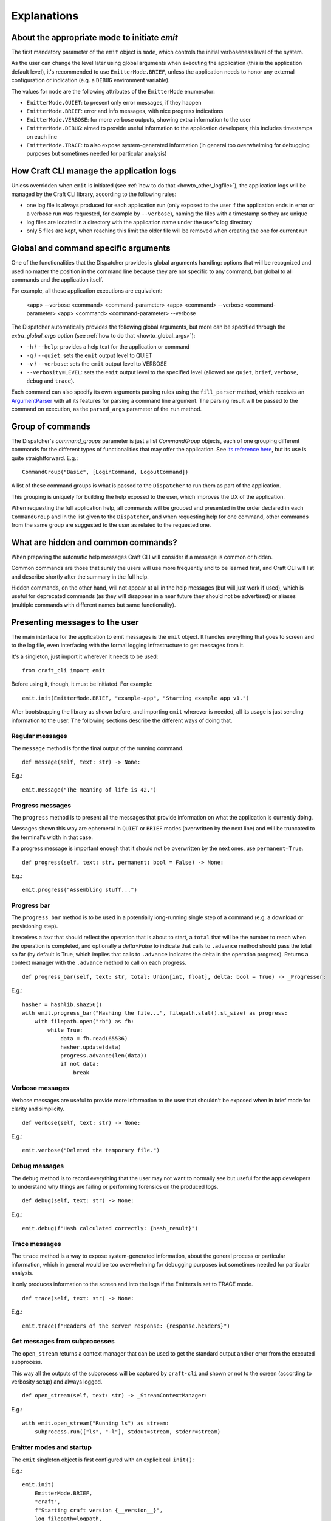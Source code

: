 ************
Explanations
************

About the appropriate mode to initiate `emit`
=============================================

The first mandatory parameter of the ``emit`` object is ``mode``, which controls the initial verboseness level of the system.

As the user can change the level later using global arguments when executing the application (this is the application default level), it's recommended to use ``EmitterMode.BRIEF``, unless the application needs to honor any external configuration or indication (e.g. a ``DEBUG`` environment variable).

The values for ``mode`` are the following attributes of the ``EmitterMode`` enumerator:

- ``EmitterMode.QUIET``: to present only error messages, if they happen
- ``EmitterMode.BRIEF``: error and info messages, with nice progress indications
- ``EmitterMode.VERBOSE``: for more verbose outputs, showing extra information to the user
- ``EmitterMode.DEBUG``: aimed to provide useful information to the application developers; this includes timestamps on each line
- ``EmitterMode.TRACE``: to also expose system-generated information (in general too overwhelming for debugging purposes but sometimes needed for particular analysis)


.. _expl_log_management:

How Craft CLI manage the application logs
=========================================

Unless overridden when ``emit`` is initiated (see :ref:`how to do that <howto_other_logfile>`), the application logs will be managed by the Craft CLI library, according to the following rules:

- one log file is always produced for each application run (only exposed to the user if the application ends in error or a verbose run was requested, for example by ``--verbose``), naming the files with a timestamp so they are unique

- log files are located in a directory with the application name under the user's log directory

- only 5 files are kept, when reaching this limit the older file will be removed when creating the one for current run


.. _expl_global_args:

Global and command specific arguments
=====================================

One of the functionalities that the Dispatcher provides is global arguments handling: options that will be recognized and used no matter the position in the command line because they are not specific to any command, but global to all commands and the application itself. 

For example, all these application executions are equivalent:

    <app> --verbose <command> <command-parameter>
    <app> <command> --verbose <command-parameter>
    <app> <command> <command-parameter> --verbose

The Dispatcher automatically provides the following global arguments, but more can be specified through the `extra_global_args` option (see :ref:`how to do that <howto_global_args>`):

- ``-h`` / ``--help``: provides a help text for the application or command
- ``-q`` / ``--quiet``: sets the ``emit`` output level to QUIET
- ``-v`` / ``--verbose``: sets the ``emit`` output level to VERBOSE
- ``--verbosity=LEVEL``: sets the ``emit`` output level to the specified level (allowed are ``quiet``, ``brief``, ``verbose``, ``debug`` and ``trace``).

Each command can also specify its own arguments parsing rules using the ``fill_parser`` method, which receives an `ArgumentParser <https://docs.python.org/dev/library/argparse.html>`_ with all its features for parsing a command line argument. The parsing result will be passed to the command on execution, as the ``parsed_args`` parameter of the ``run`` method.


Group of commands
=================

The Dispatcher's `command_groups` parameter is just a list `CommandGroup` objects, each of one grouping different commands for the different types of functionalities that may offer the application. See `its reference here <craft_cli.dispatcher.html#craft_cli.dispatcher.CommandGroup>`_, but its use is quite straightforward. E.g.::

    CommandGroup("Basic", [LoginCommand, LogoutCommand])

A list of these command groups is what is passed to the ``Dispatcher`` to run them as part of the application.

This grouping is uniquely for building the help exposed to the user, which improves the UX of the application. 

When requesting the full application help, all commands will be grouped and presented in the order declared in each ``CommandGroup`` and in the list given to the ``Dispatcher``, and when requesting help for one command, other commands from the same group are suggested to the user as related to the requested one.


What are hidden and common commands?
====================================

When preparing the automatic help messages Craft CLI will consider if a message is common or hidden.

Common commands are those that surely the users will use more frequently and to be learned first, and Craft CLI will list and describe shortly after the summary in the full help.

Hidden commands, on the other hand, will not appear at all in the help messages (but will just work if used), which is useful for deprecated commands (as they will disappear in a near future they should not be advertised) or aliases (multiple commands with different names but same functionality).


Presenting messages to the user
===============================

The main interface for the application to emit messages is the ``emit`` object. It handles everything that goes to screen and to the log file, even interfacing with the formal logging infrastructure to get messages from it.

It's a singleton, just import it wherever it needs to be used::

    from craft_cli import emit

Before using it, though, it must be initiated. For example::

    emit.init(EmitterMode.BRIEF, "example-app", "Starting example app v1.")


After bootstrapping the library as shown before, and importing ``emit`` wherever is needed, all its usage is just sending information to the user. The following sections describe the different ways of doing that.


Regular messages
~~~~~~~~~~~~~~~~

The ``message`` method is for the final output of the running command.

::

    def message(self, text: str) -> None:

E.g.::

    emit.message("The meaning of life is 42.")


Progress messages
~~~~~~~~~~~~~~~~~

The ``progress`` method is to present all the messages that provide information on what the application is currently doing.

Messages shown this way are ephemeral in ``QUIET`` or ``BRIEF`` modes (overwritten by the next line) and will be truncated to the terminal's width in that case.

If a progress message is important enough that it should not be overwritten by the next ones, use ``permanent=True``.

::

    def progress(self, text: str, permanent: bool = False) -> None:

E.g.::

    emit.progress("Assembling stuff...")


Progress bar
~~~~~~~~~~~~

The ``progress_bar`` method is to be used in a potentially long-running single step of a command (e.g. a download or provisioning step).

It receives a `text` that should reflect the operation that is about to start, a ``total`` that will be the number to reach when the operation is completed, and optionally a `delta=False` to indicate that calls to ``.advance`` method should pass the total so far (by default is True, which implies that calls to ``.advance`` indicates the delta in the operation progress). Returns a context manager with the  ``.advance`` method to call on each progress.

::

    def progress_bar(self, text: str, total: Union[int, float], delta: bool = True) -> _Progresser:

E.g.::

    hasher = hashlib.sha256()
    with emit.progress_bar("Hashing the file...", filepath.stat().st_size) as progress:
        with filepath.open("rb") as fh:
            while True:
                data = fh.read(65536)
                hasher.update(data)
                progress.advance(len(data))
                if not data:
                    break


Verbose messages
~~~~~~~~~~~~~~~~

Verbose messages are useful to provide more information to the user that shouldn't be exposed when in brief mode for clarity and simplicity.

::

    def verbose(self, text: str) -> None:

E.g.::

    emit.verbose("Deleted the temporary file.")



Debug messages
~~~~~~~~~~~~~~

The ``debug`` method is to record everything that the user may not want to normally see but useful for the app developers to understand why things are failing or performing forensics on the produced logs.

::

    def debug(self, text: str) -> None:

E.g.::

    emit.debug(f"Hash calculated correctly: {hash_result}")


Trace messages
~~~~~~~~~~~~~~

The ``trace`` method is a way to expose system-generated information, about the general process or particular information, which in general would be too overwhelming for debugging purposes but sometimes needed for particular analysis.

It only produces information to the screen and into the logs if the Emitters is set to TRACE mode.

::

    def trace(self, text: str) -> None:

E.g.::

    emit.trace(f"Headers of the server response: {response.headers}")


Get messages from subprocesses
~~~~~~~~~~~~~~~~~~~~~~~~~~~~~~

The ``open_stream`` returns a context manager that can be used to get the standard output and/or error from the executed subprocess. 

This way all the outputs of the subprocess will be captured by ``craft-cli`` and shown or not to the screen (according to verbosity setup) and always logged.

::

    def open_stream(self, text: str) -> _StreamContextManager:

E.g.::

    with emit.open_stream("Running ls") as stream:
        subprocess.run(["ls", "-l"], stdout=stream, stderr=stream)


Emitter modes and startup
~~~~~~~~~~~~~~~~~~~~~~~~~

The ``emit`` singleton object is first configured with an explicit call ``init()``:

E.g.::

    emit.init(
        EmitterMode.BRIEF,
        "craft",
        f"Starting craft version {__version__}",
        log_filepath=logpath,
    )

It is only after this point that ``emit`` can be used for printing. Note that the mode is typically initialized to ``EmitterMode.BRIEF``. The user can control the emitter mode through global arguments. The ``Dispatcher``, as mentioned earlier, handles global arguments (including help). However, the ``Dispatcher`` only applies emitter mode changes during ``pre_parse_args()`` when parsing the global arguments (e.g. ``--verbosity=trace``) later on in the code.

E.g.::

    dispatcher.pre_parse_args(sys.argv[1:])

The implication of the two step process above is that between ``init()`` and ``pre_parse_args()`` tracing type messages will be dropped. If you wish to support configurable message verbosity levels during early initialisation, only do that after the dispatcher's ``pre_parse_args()``.

Proposed emitter and dispatcher startup::

    emit.init(...)
    dispatcher = Dispatcher(...)
    global_args = dispatcher.pre_parse_args(sys.argv[1:])
    dispatcher.load_command(global_args)

    <early initialisation with support for verbosity levels>

    dispatcher.run()


How to easily try different message types
~~~~~~~~~~~~~~~~~~~~~~~~~~~~~~~~~~~~~~~~~

There is a collection of examples in the project, in the ``examples.py`` file. Some examples are very simple, exercising only one message type, but others use different combinations so it's easy to explore more complex behaviours.

To run them using the library, a virtual environment needs to be setup::

    python3 -m venv env
    env/bin/pip install -e .[dev]
    source env/bin/activate

After that, is just a matter of running the file specifying which example to use::

    ./examples.py 18

We encourage you to adapt/improve/hack the examples in the file to play with different combinations of message types to learn and "feel" how the output would be in the different cases.


Understanding which/how messages are shown/logged
~~~~~~~~~~~~~~~~~~~~~~~~~~~~~~~~~~~~~~~~~~~~~~~~~

This is how texts are exposed to the screen for the different situations according to the selected verbosity level by the user running the application.

The last column of the table though is not about the screen: it indicates if the information will be present in the log created automatically by Craft CLI.

.. list-table::
   :header-rows: 1

   * -
     - QUIET
     - BRIEF
     - VERBOSE
     - DEBUG
     - TRACE
     - also to logfile
   * - ``.message(...)``
     - --
     - | stdout
       | permanent
       | plain
     - | stdout
       | permanent
       | plain
     - | stdout
       | permanent
       | plain
     - | stdout
       | permanent
       | plain
     - yes
   * - ``.progress(...)``
     - --
     - | stderr
       | transient (*)
       | plain
     - | stderr
       | permanent
       | plain
     - | stderr
       | permanent
       | timestamp
     - | stderr
       | permanent
       | timestamp
     - yes
   * - | ``.progress(..., permanent=True)``
     - --
     - | stderr
       | permanent
       | plain
     - | stderr
       | permanent
       | plain
     - | stderr
       | permanent
       | timestamp
     - | stderr
       | permanent
       | timestamp
     - yes
   * - ``.progress_bar(...)``
     - --
     - | stderr
       | transient (*)
       | plain
     - | stderr
       | permanent
       | plain
     - | stderr
       | permanent
       | timestamp
     - | stderr
       | permanent
       | timestamp
     - | first line only, 
       | without progress
   * - ``.open_stream(...)``
     - --
     - | stderr
       | transient (*)
       | plain
     - | stderr
       | permanent
       | plain
     - | stderr
       | permanent
       | timestamp
     - | stderr
       | permanent
       | timestamp
     - yes
   * - ``.verbose(...)``
     - --
     - --
     - | stderr
       | permanent
       | plain
     - | stderr
       | permanent
       | timestamp
     - | stderr
       | permanent
       | timestamp
     - yes
   * - ``.debug(...)``
     - --
     - --
     - --
     - | stderr
       | permanent
       | timestamp
     - | stderr
       | permanent
       | timestamp
     - yes
   * - ``.trace(...)``
     - --
     - --
     - --
     - --
     - | stderr
       | permanent
       | timestamp
     - | only when 
       | level=trace
   * - | **captured logs**
       | (level > ``logging.DEBUG``)
     - --
     - --
     - | stderr
       | permanent
       | plain
     - | stderr
       | permanent
       | timestamp
     - | stderr
       | permanent
       | timestamp
     - yes
   * - | **captured logs**
       | (level == ``logging.DEBUG``)
     - --
     - --
     - --
     - | stderr
       | permanent
       | timestamp
     - | stderr
       | permanent
       | timestamp
     - yes
   * - | **captured logs**
       | (level < ``logging.DEBUG``)
     - --
     - --
     - --
     - --
     - | stderr
       | permanent
       | timestamp
     - | only when 
       | level=trace

(*) when redirected to a file it doesn't make sense to have "transient" messages, so 'progress' messages will always end in a newline, and 'progress_bar' will just send its message line but without the progress indication.

When the application ends in error it should call the ``emit.error()`` method passing a ``CraftError`` instance. According to the verbosity level some information will be exposed or not. The following table details what happens in each case: which ``CraftError`` attribute is exposed and how the information is shown (similar to the other table above):

.. list-table::
   :header-rows: 1

   * -
     - QUIET
     - BRIEF
     - VERBOSE
     - DEBUG
     - TRACE
     - also to logfile
   * - the error message
     - yes
     - yes
     - yes
     - yes
     - yes
     - yes
   * - full tracebacks
     - no
     - no
     - no
     - yes
     - yes
     - yes
   * - ``.details``
     - no
     - no
     - no
     - yes
     - yes
     - yes
   * - ``.resolution``
     - yes
     - yes
     - yes
     - yes
     - yes
     - yes
   * - ``.docs_url``
     - yes
     - yes
     - yes
     - yes
     - yes
     - yes
   * - how is it shown
     - | stderr
       | permanent
       | plain
     - | stderr
       | permanent
       | plain
     - | stderr
       | permanent
       | plain
     - | stderr
       | permanent
       | timestamp
     - | stderr
       | permanent
       | timestamp
     - yes
